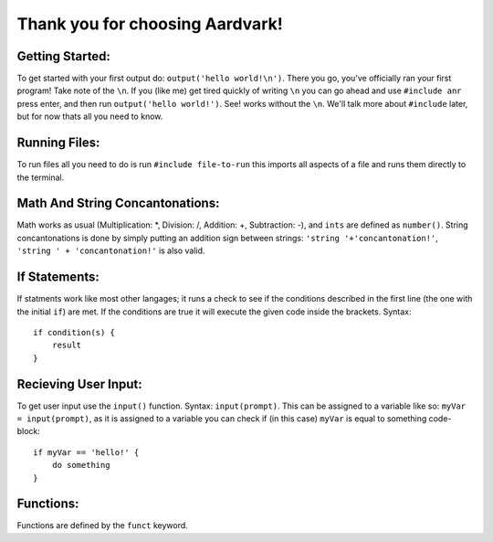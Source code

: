 *****
Thank you for choosing Aardvark!
*****

Getting Started:
########
To get started with your first output do: ``output('hello world!\n')``. There you go, you've officially ran your first program! Take note of the ``\n``. If you (like me) get tired quickly of writing ``\n`` you can go ahead and use ``#include anr`` press enter, and then run ``output('hello world!')``. See! works without the ``\n``. We'll talk more about ``#include`` later, but for now thats all you need to know.

Running Files:
########
To run files all you need to do is run ``#include file-to-run`` this imports all aspects of a file and runs them directly to the terminal.

Math And String Concantonations:
########
Math works as usual (Multiplication: *, Division: /, Addition: +, Subtraction: -), and ``ints`` are defined as ``number()``. String concantonations is done by simply putting an addition sign between strings: ``'string '+'concantonation!'``, ``'string ' + 'concantonation!'`` is also valid.

If Statements:
########
If statments work like most other langages; it runs a check to see if the conditions described in the first line (the one with the initial ``if``) are met. If the conditions are true it will execute the given code inside the brackets. Syntax:
::
    if condition(s) {
        result
    }

Recieving User Input:
########
To get user input use the ``input()`` function. Syntax: ``input(prompt)``. This can be assigned to a variable like so: ``myVar = input(prompt)``, as it is assigned to a variable you can check if (in this case) ``myVar`` is equal to something code-block:
::

    if myVar == 'hello!' {
        do something
    }

Functions:
########
Functions are defined by the ``funct`` keyword.